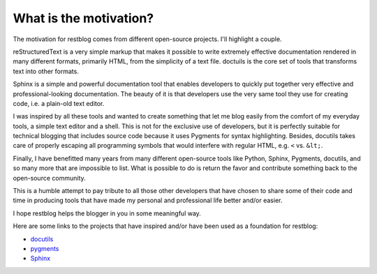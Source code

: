 What is the motivation?
=======================

The motivation for restblog comes from different open-source projects. I'll
highlight a couple.

reStructuredText is a very simple markup that makes it possible to write
extremely effective documentation rendered in many different formats, primarily
HTML, from the simplicity of a text file. doctuils is the core set of tools
that transforms text into other formats.

Sphinx is a simple and powerful documentation tool that enables developers to
quickly put together very effective and professional-looking documentation.
The beauty of it is that developers use the very same tool they use for
creating code, i.e. a plain-old text editor.

I was inspired by all these tools and wanted to create something that let me
blog easily from the comfort of my everyday tools, a simple text editor and a
shell. This is not for the exclusive use of developers, but it is perfectly
suitable for technical blogging that includes source code because it uses Pygments
for syntax highlighting. Besides, docutils takes care of properly escaping all
programming symbols that would interfere with regular HTML, e.g. ``<`` vs.
``&lt;``.

Finally, I have benefitted many years from many different open-source tools
like Python, Sphinx, Pygments, docutils, and so many more that are impossible
to list. What is possible to do is return the favor and contribute something
back to the open-source community.

This is a humble attempt to pay tribute to all those other developers that have
chosen to share some of their code and time in producing tools that have made my
personal and professional life better and/or easier.

I hope restblog helps the blogger in you in some meaningful way.

Here are some links to the projects that have inspired and/or have been used
as a foundation for restblog:

- `docutils <http://docutils.sourceforge.net>`_
- `pygments <http://pygments.org>`_
- `Sphinx <http://sphinx.pocoo.org>`_

